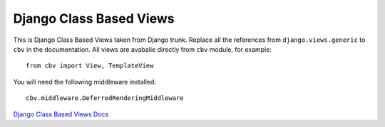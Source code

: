 Django Class Based Views
========================

This is Django Class Based Views taken from Django trunk. Replace all the
references from ``django.views.generic`` to ``cbv`` in the documentation.
All views are avabalie directly from ``cbv`` module, for example::

    from cbv import View, TemplateView

You will need the following middleware installed::

    cbv.middleware.DeferredRenderingMiddleware


`Django Class Based Views Docs <http://docs.djangoproject.com/en/dev/topics/class-based-views/>`_

